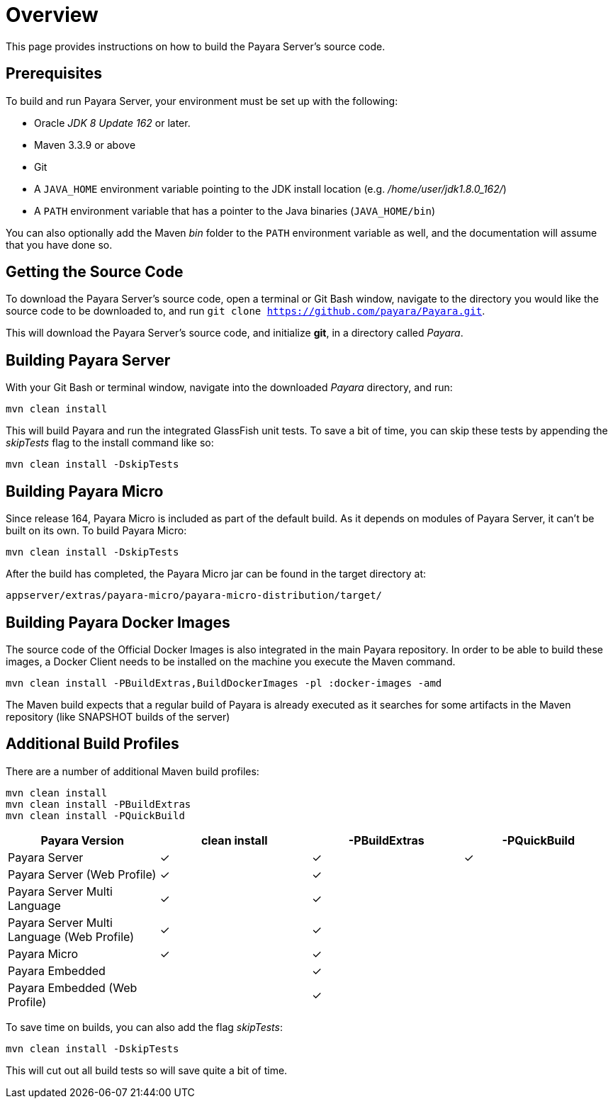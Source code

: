[[overview]]
= Overview

This page provides instructions on how to build the Payara Server's source
code.

[[prerequisites]]
== Prerequisites

To build and run Payara Server, your environment must be set up with the
following:

* Oracle _JDK 8 Update 162_ or later.
* Maven 3.3.9 or above
* Git
* A `JAVA_HOME` environment variable pointing to the JDK install location
(e.g. _/home/user/jdk1.8.0_162/_)
* A `PATH` environment variable that has a pointer to the Java binaries
(`JAVA_HOME/bin`)

You can also optionally add the Maven _bin_ folder to the `PATH` environment
 variable as well, and the documentation will assume that you have done so.


[[getting-the-source-code]]
== Getting the Source Code

To download the Payara Server's source code, open a terminal or Git Bash
window, navigate to the directory you would like the source code to be
downloaded to, and run `git clone https://github.com/payara/Payara.git`.

This will download the Payara Server's source code, and initialize **git**,
in a directory called _Payara_.

[[building-payara-server]]
== Building Payara Server

With your Git Bash or terminal window, navigate into the downloaded _Payara_
 directory, and run:

[source, shell]
----
mvn clean install
----

This will build Payara and run the integrated GlassFish unit tests.
To save a bit of time, you can skip these tests by appending the
_skipTests_ flag to the install command like so:

[source, shell]
----
mvn clean install -DskipTests
----

[[building-payara-micro]]
== Building Payara Micro

Since release 164, Payara Micro is included as part of the default build.
As it depends on modules of Payara Server, it can't be built on its own.
To build Payara Micro:

[source, shell]
----
mvn clean install -DskipTests
----

After the build has completed, the Payara Micro jar can be found in the
target directory at:

----
appserver/extras/payara-micro/payara-micro-distribution/target/
----

[[building-docker-images]]
== Building Payara Docker Images

The source code of the Official Docker Images is also integrated in the main Payara repository. In order to be able to build these images, a Docker Client needs to be installed on the machine you execute the Maven command. 

[source, shell]
----
mvn clean install -PBuildExtras,BuildDockerImages -pl :docker-images -amd
----

The Maven build expects that a regular build of Payara is already executed as it searches for some artifacts in the Maven repository (like SNAPSHOT builds of the server)

[[additional-build-profiles]]
== Additional Build Profiles

There are a number of additional Maven build profiles:

[source, shell]
----
mvn clean install
mvn clean install -PBuildExtras
mvn clean install -PQuickBuild
----

[cols=",,,",options="header",]
|=======================================================================
|Payara Version |clean install |-PBuildExtras |-PQuickBuild
|Payara Server |✓ |✓ |✓
|Payara Server (Web Profile) |✓ |✓ |
|Payara Server Multi Language |✓ |✓ |
|Payara Server Multi Language (Web Profile) |✓ |✓|
|Payara Micro |✓ |✓ |
|Payara Embedded | |✓|
|Payara Embedded (Web Profile) | |✓|
|=======================================================================

To save time on builds, you can also add the flag _skipTests_:

[source, shell]
----
mvn clean install -DskipTests
----

This will cut out all build tests so will save quite a bit of time.
